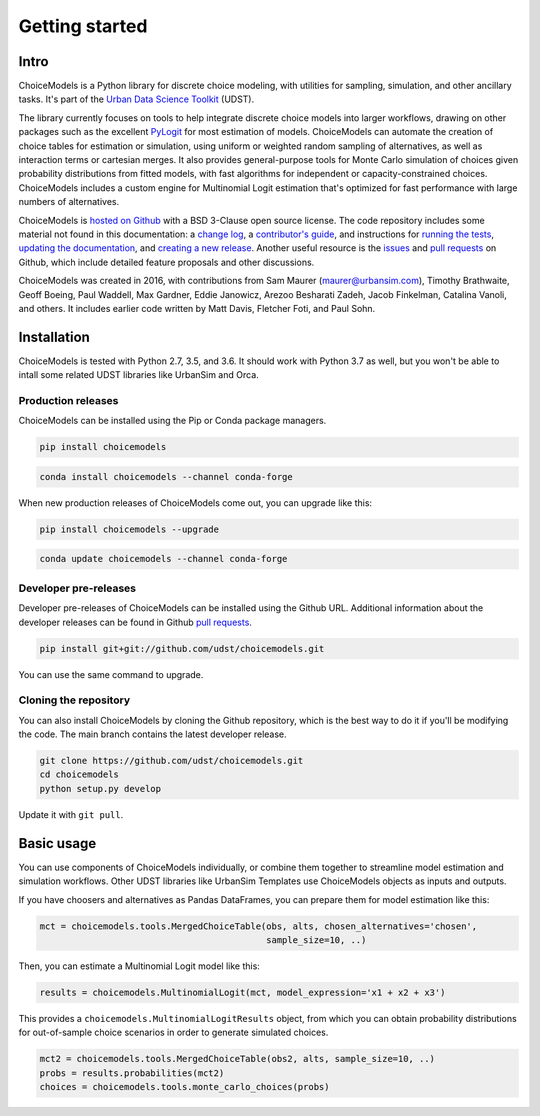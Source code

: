 Getting started
===============

Intro
-----

ChoiceModels is a Python library for discrete choice modeling, with utilities for sampling, simulation, and other ancillary tasks. It's part of the `Urban Data Science Toolkit <https://github.com/udst>`__ (UDST).

The library currently focuses on tools to help integrate discrete choice models into larger workflows, drawing on other packages such as the excellent `PyLogit <https://github.com/timothyb0912/pylogit>`__ for most estimation of models. ChoiceModels can automate the creation of choice tables for estimation or simulation, using uniform or weighted random sampling of alternatives, as well as interaction terms or cartesian merges. It also provides general-purpose tools for Monte Carlo simulation of choices given probability distributions from fitted models, with fast algorithms for independent or capacity-constrained choices. ChoiceModels includes a custom engine for Multinomial Logit estimation that's optimized for fast performance with large numbers of alternatives.

ChoiceModels is `hosted on Github <https://github.com/udst/choicemodels>`__ with a BSD 3-Clause open source license. The code repository includes some material not found in this documentation: a `change log <https://github.com/UDST/choicemodels/blob/master/CHANGELOG.md>`__, a `contributor's guide <https://github.com/UDST/choicemodels/blob/master/CONTRIBUTING.md>`__, and instructions for `running the tests <https://>`__, `updating the documentation <http://>`__, and `creating a new release <https://>`__. Another useful resource is the `issues <https://github.com/UDST/choicemodels/issues?utf8=✓&q=is%3Aissue>`__ and `pull requests <https://github.com/UDST/choicemodels/pulls?q=is%3Apr>`__ on Github, which include detailed feature proposals and other discussions.

ChoiceModels was created in 2016, with contributions from Sam Maurer (maurer@urbansim.com), Timothy Brathwaite, Geoff Boeing, Paul Waddell, Max Gardner, Eddie Janowicz, Arezoo Besharati Zadeh, Jacob Finkelman, Catalina Vanoli, and others. It includes earlier code written by Matt Davis, Fletcher Foti, and Paul Sohn.


Installation
------------

ChoiceModels is tested with Python 2.7, 3.5, and 3.6. It should work with Python 3.7 as well, but you won't be able to intall some related UDST libraries like UrbanSim and Orca. 


Production releases
~~~~~~~~~~~~~~~~~~~

ChoiceModels can be installed using the Pip or Conda package managers.

.. code-block:: python

    pip install choicemodels

.. code-block:: python

    conda install choicemodels --channel conda-forge


When new production releases of ChoiceModels come out, you can upgrade like this:

.. code-block:: python

    pip install choicemodels --upgrade

.. code-block:: python

    conda update choicemodels --channel conda-forge


Developer pre-releases
~~~~~~~~~~~~~~~~~~~~~~

Developer pre-releases of ChoiceModels can be installed using the Github URL. Additional information about the developer releases can be found in Github `pull requests <https://github.com/UDST/choicemodels/pulls?q=is%3Apr>`__.

.. code-block:: python

    pip install git+git://github.com/udst/choicemodels.git

You can use the same command to upgrade.


Cloning the repository
~~~~~~~~~~~~~~~~~~~~~~

You can also install ChoiceModels by cloning the Github repository, which is the best way to do it if you'll be modifying the code. The main branch contains the latest developer release. 

.. code-block:: python

    git clone https://github.com/udst/choicemodels.git
    cd choicemodels
    python setup.py develop

Update it with ``git pull``.


Basic usage
-----------

You can use components of ChoiceModels individually, or combine them together to streamline model estimation and simulation workflows. Other UDST libraries like UrbanSim Templates use ChoiceModels objects as inputs and outputs.

If you have choosers and alternatives as Pandas DataFrames, you can prepare them for model estimation like this:

.. code-block:: python
   
   mct = choicemodels.tools.MergedChoiceTable(obs, alts, chosen_alternatives='chosen',
                                              sample_size=10, ..)

Then, you can estimate a Multinomial Logit model like this:

.. code-block:: python
   
   results = choicemodels.MultinomialLogit(mct, model_expression='x1 + x2 + x3')

This provides a ``choicemodels.MultinomialLogitResults`` object, from which you can obtain probability distributions for out-of-sample choice scenarios in order to generate simulated choices.

.. code-block:: python
   
   mct2 = choicemodels.tools.MergedChoiceTable(obs2, alts, sample_size=10, ..)
   probs = results.probabilities(mct2)
   choices = choicemodels.tools.monte_carlo_choices(probs)


